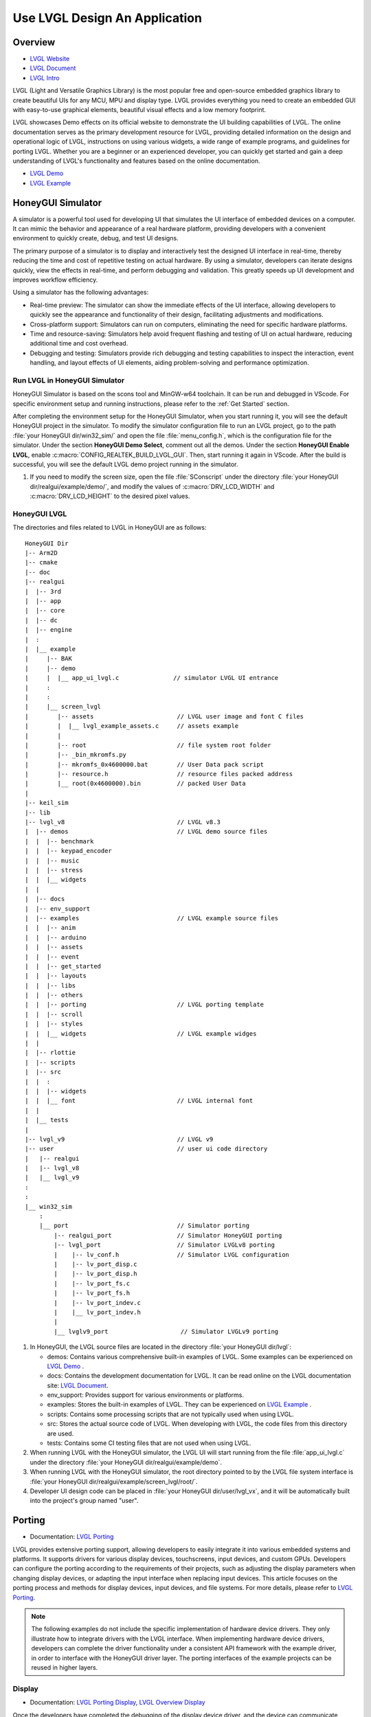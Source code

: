 ===============================
Use LVGL Design An Application
===============================

Overview
==========================
- `LVGL Website <https://lvgl.io/>`_
- `LVGL Document <https://docs.lvgl.io/master/intro/index.html>`_
- `LVGL Intro <https://docs.lvgl.io/8.3/intro/index.html>`_

LVGL (Light and Versatile Graphics Library) is the most popular free and open-source embedded graphics library to create beautiful UIs for any MCU, MPU and display type. LVGL  provides everything you need to create an embedded GUI with easy-to-use graphical elements, beautiful visual effects and a low memory footprint.

LVGL showcases Demo effects on its official website to demonstrate the UI building capabilities of LVGL. The online documentation serves as the primary development resource for LVGL, providing detailed information on the design and operational logic of LVGL, instructions on using various widgets, a wide range of example programs, and guidelines for porting LVGL. Whether you are a beginner or an experienced developer, you can quickly get started and gain a deep understanding of LVGL's functionality and features based on the online documentation.

- `LVGL Demo <https://lvgl.io/demos>`_
- `LVGL Example <https://docs.lvgl.io/8.3/examples.html>`_





HoneyGUI Simulator
==========================

A simulator is a powerful tool used for developing UI that simulates the UI interface of embedded devices on a computer. It can mimic the behavior and appearance of a real hardware platform, providing developers with a convenient environment to quickly create, debug, and test UI designs.

The primary purpose of a simulator is to display and interactively test the designed UI interface in real-time, thereby reducing the time and cost of repetitive testing on actual hardware. By using a simulator, developers can iterate designs quickly, view the effects in real-time, and perform debugging and validation. This greatly speeds up UI development and improves workflow efficiency.

Using a simulator has the following advantages:

- Real-time preview: The simulator can show the immediate effects of the UI interface, allowing developers to quickly see the appearance and functionality of their design, facilitating adjustments and modifications.

- Cross-platform support: Simulators can run on computers, eliminating the need for specific hardware platforms.

- Time and resource-saving: Simulators help avoid frequent flashing and testing of UI on actual hardware, reducing additional time and cost overhead.

- Debugging and testing: Simulators provide rich debugging and testing capabilities to inspect the interaction, event handling, and layout effects of UI elements, aiding problem-solving and performance optimization.


Run LVGL in HoneyGUI Simulator
--------------------------------
HoneyGUI Simulator is based on the scons tool and MinGW-w64 toolchain. It can be run and debugged in VScode. For specific environment setup and running instructions, please refer to the :ref:`Get Started` section.

After completing the environment setup for the HoneyGUI Simulator, when you start running it, you will see the default HoneyGUI project in the simulator. To modify the simulator configuration file to run an LVGL project, go to the path :file:`your HoneyGUI dir/win32_sim/` and open the file :file:`menu_config.h`, which is the configuration file for the simulator. Under the section **HoneyGUI Demo Select**, comment out all the demos. Under the section **HoneyGUI Enable LVGL**, enable :c:macro:`CONFIG_REALTEK_BUILD_LVGL_GUI`. Then, start running it again in VScode. After the build is successful, you will see the default LVGL demo project running in the simulator.

.. image:: https://foruda.gitee.com/images/1729750006337280334/445a33a3_9218678.png
   :align: center
   :width: 800

1. If you need to modify the screen size, open the file :file:`SConscript` under the directory :file:`your HoneyGUI dir/realgui/example/demo/`, and modify the values of :c:macro:`DRV_LCD_WIDTH` and :c:macro:`DRV_LCD_HEIGHT` to the desired pixel values.

.. image:: https://foruda.gitee.com/images/1727161740835693997/89fd9c57_9218678.png
   :align: center
   :width: 400


HoneyGUI LVGL 
----------------
The directories and files related to LVGL in HoneyGUI are as follows:

::

    HoneyGUI Dir
    |-- Arm2D
    |-- cmake
    |-- doc
    |-- realgui
    |  |-- 3rd
    |  |-- app
    |  |-- core
    |  |-- dc
    |  |-- engine
    |  :
    |  |__ example
    |     |-- BAK
    |     |-- demo
    |     |  |__ app_ui_lvgl.c               // simulator LVGL UI entrance
    |     :
    |     :
    |     |__ screen_lvgl    
    |        |-- assets                       // LVGL user image and font C files    
    |        |  |__ lvgl_example_assets.c     // assets example                
    |        |
    |        |-- root                         // file system root folder
    |        |-- _bin_mkromfs.py
    |        |-- mkromfs_0x4600000.bat        // User Data pack script
    |        |-- resource.h                   // resource files packed address
    |        |__ root(0x4600000).bin          // packed User Data
    |
    |-- keil_sim
    |-- lib
    |-- lvgl_v8                               // LVGL v8.3
    |  |-- demos                              // LVGL demo source files
    |  |  |-- benchmark
    |  |  |-- keypad_encoder
    |  |  |-- music
    |  |  |-- stress
    |  |  |__ widgets
    |  |
    |  |-- docs
    |  |-- env_support
    |  |-- examples                           // LVGL example source files
    |  |  |-- anim
    |  |  |-- arduino
    |  |  |-- assets
    |  |  |-- event
    |  |  |-- get_started
    |  |  |-- layouts
    |  |  |-- libs
    |  |  |-- others
    |  |  |-- porting                         // LVGL porting template
    |  |  |-- scroll
    |  |  |-- styles
    |  |  |__ widgets                         // LVGL example widges 
    |  |
    |  |-- rlottie
    |  |-- scripts
    |  |-- src
    |  |  :
    |  |  |-- widgets 
    |  |  |__ font                            // LVGL internal font
    |  |
    |  |__ tests
    |
    |-- lvgl_v9                               // LVGL v9
    |-- user                                  // user ui code directory
    |   |-- realgui                           
    |   |-- lvgl_v8                           
    |   |__ lvgl_v9                           
    :
    :
    |__ win32_sim
        :
        |__ port                              // Simulator porting
            |-- realgui_port                  // Simulator HoneyGUI porting
            |-- lvgl_port                     // Simulator LVGLv8 porting 
            |    |-- lv_conf.h                // Simulator LVGL configuration
            |    |-- lv_port_disp.c                  
            |    |-- lv_port_disp.h
            |    |-- lv_port_fs.c
            |    |-- lv_port_fs.h
            |    |-- lv_port_indev.c
            |    |__ lv_port_indev.h                      
            |
            |__ lvglv9_port                    // Simulator LVGLv9 porting 




1. In HoneyGUI, the LVGL source files are located in the directory :file:`your HoneyGUI dir/lvgl`:

   - demos: Contains various comprehensive built-in examples of LVGL. Some examples can be experienced on  `LVGL Demo <https://lvgl.io/demos>`_ .

   - docs: Contains the development documentation for LVGL. It can be read online on the LVGL documentation site: `LVGL Document <https://docs.lvgl.io/master/intro/index.html>`_.

   - env_support: Provides support for various environments or platforms.

   - examples: Stores the built-in examples of LVGL. They can be experienced on `LVGL Example <https://docs.lvgl.io/8.3/examples.html>`_ .

   - scripts: Contains some processing scripts that are not typically used when using LVGL.

   - src: Stores the actual source code of LVGL. When developing with LVGL, the code files from this directory are used.

   - tests: Contains some CI testing files that are not used when using LVGL.

2. When running LVGL with the HoneyGUI simulator, the LVGL UI will start running from the file :file:`app_ui_lvgl.c` under the directory :file:`your HoneyGUI dir/realgui/example/demo`.

3. When running LVGL with the HoneyGUI simulator, the root directory pointed to by the LVGL file system interface is :file:`your HoneyGUI dir/realgui/example/screen_lvgl/root/`.

4. Developer UI design code can be placed in :file:`your HoneyGUI dir/user/lvgl_vx`, and it will be automatically built into the project's group named "user".



Porting
==========================
- Documentation: `LVGL Porting <https://docs.lvgl.io/8.3/porting/index.html>`_

LVGL provides extensive porting support, allowing developers to easily integrate it into various embedded systems and platforms. It supports drivers for various display devices, touchscreens, input devices, and custom GPUs. Developers can configure the porting according to the requirements of their projects, such as adjusting the display parameters when changing display devices, or adapting the input interface when replacing input devices. This article focuses on the porting process and methods for display devices, input devices, and file systems. For more details, please refer to `LVGL Porting <https://docs.lvgl.io/8.3/porting/index.html>`_.

.. note:: 
    The following examples do not include the specific implementation of hardware device drivers. They only illustrate how to integrate drivers with the LVGL interface. When implementing hardware device drivers, developers can complete the driver functionality under a consistent API framework with the example driver, in order to interface with the HoneyGUI driver layer. The porting interfaces of the example projects can be reused in higher layers.

Display
----------------
- Documentation:  `LVGL Porting Display <https://docs.lvgl.io/8.3/porting/display.html>`_, `LVGL Overview Display <https://docs.lvgl.io/8.3/overview/display.html>`_

Once the developers have completed the debugging of the display device driver, and the device can communicate properly with the display device and show colors. This section explains how to interface the driver with LVGL's display interface to render LVGL's UI.”

The display interface of LVGL is implemented in the file :file:`lv_port_disp.c`. Display parameters are configured in the initialization function :func:`void lv_port_disp_init(void)`, such as screen size and frame buffer configuration. The display refresh function is defined as :func:`void disp_flush(lv_disp_drv_t *disp_drv, const lv_area_t *area, lv_color_t *color_p)`.

For detailed display device porting methods and considerations, please refer to the documentation `LVGL Porting Display <https://docs.lvgl.io/8.3/porting/display.html>`_. The following code snippet demonstrates porting a display IC without RAM:

- When using a display IC without RAM, a frame buffer that covers the entire screen size needs to be allocated. Therefore, two frame buffers with a size equal to the screen size are allocated on the PSRAM for display. The macro definitions for display parameters are defined in the file :file:`lv_conf.h`.
- If the display IC used has RAM, the size of the frame buffer does not need to be the same as the screen size. Due to different screen update methods, the :c:macro:`LVGL_USE_EDPI` in :file:`lv_port_disp.c` needs to be configured as not enabled (0) to switch the :func:`disp_flush` function for screen update adaptation.

.. code-block:: c

    // flush func select: 1 (IC without RAM), 0 (IC with RAM) 
    #define LVGL_USE_EDPI       1

    // frame buffer config 
    #define LV_PORT_BUF1        (uint32_t)0x08000000   // address in PSRAM
    #define LV_PORT_BUF2        (uint32_t)(0x08000000 + MY_DISP_HOR_RES * MY_DISP_VER_RES * LV_COLOR_DEPTH / 8)

    void lv_port_disp_init(void)
    {
        /*-------------------------
        * Initialize your display
        * -----------------------*/
        disp_init();

        /*-----------------------------------
        * Register the display in LVGL
        *----------------------------------*/

        static lv_disp_drv_t disp_drv;                  /*Descriptor of a display driver*/
        lv_disp_drv_init(&disp_drv);                    /*Basic initialization*/

        /*Set up the functions to access to your display*/

        /*Set the resolution of the display*/
        disp_drv.hor_res = MY_DISP_HOR_RES;
        disp_drv.ver_res = MY_DISP_VER_RES;

        /*Used to copy the buffer's content to the display*/
        disp_drv.flush_cb = disp_flush;

        /*-----------------------------
        * Create a buffer for drawing
        *----------------------------*/

        /**
        * LVGL requires a buffer where it internally draws the widgets.
        * Later this buffer will passed to your display driver's `flush_cb` to copy its content to your display.
        * The buffer has to be greater than 1 display row
        *
        * There are 3 buffering configurations:
        * 1. Create ONE buffer:
        *      LVGL will draw the display's content here and writes it to your display
        *
        * 2. Create TWO buffer:
        *      LVGL will draw the display's content to a buffer and writes it your display.
        *      You should use DMA to write the buffer's content to the display.
        *      It will enable LVGL to draw the next part of the screen to the other buffer while
        *      the data is being sent form the first buffer. It makes rendering and flushing parallel.
        *
        * 3. Double buffering
        *      Set 2 screens sized buffers and set disp_drv.full_refresh = 1.
        *      This way LVGL will always provide the whole rendered screen in `flush_cb`
        *      and you only need to change the frame buffer's address.
        */
        static lv_disp_draw_buf_t draw_buf_dsc_3;
        lv_color_t *buf_3_1 = (lv_color_t *)LV_PORT_BUF1;           /*A screen sized buffer*/
        lv_color_t *buf_3_2 = (lv_color_t *)LV_PORT_BUF2;           /*Another screen sized buffer*/
        lv_disp_draw_buf_init(&draw_buf_dsc_3, buf_3_1, buf_3_2,
                            MY_DISP_VER_RES * MY_DISP_HOR_RES);   /*Initialize the display buffer*/

        /*Set a display buffer*/
        disp_drv.draw_buf = &draw_buf_dsc_3;

        /*Required for Example 3)*/
        disp_drv.full_refresh = 1;

        /* Fill a memory array with a color if you have GPU.
        * Note that, in lv_conf.h you can enable GPUs that has built-in support in LVGL.
        * But if you have a different GPU you can use with this callback.*/
        //disp_drv.gpu_fill_cb = gpu_fill;

        /*Finally register the driver*/
        lv_disp_drv_register(&disp_drv);
    }



Input Device
-----------------------------

- Documentation: `LVGL Porting Input devices <https://docs.lvgl.io/8.3/porting/indev.html>`_

Once the developers have completed the debugging of the input device driver, and the device can communicate properly with the input device. This section explains how to interface the driver with LVGL's input interface to interact with LVGL's UI.

The input interface of LVGL is implemented in the file :file:`lv_port_indev.c`. Input device parameters are configured in the initialization function :func:`void lv_port_indev_init(void)`, including selecting the device type, etc. The input data acquisition function is configured in the function pointer :func:`indev_drv.read_cb`, which depends on the type of input device and is integrated in :file:`lv_port_indev.c`.

For detailed input device porting methods and considerations, please refer to the documentation `LVGL Porting Input devices <https://docs.lvgl.io/8.3/porting/indev.html>`_. The following code snippet demonstrates porting a touch IC:

- In the initialization function :func:`void lv_port_indev_init(void)`, select and register the corresponding type of input device. For example, for a touchpad device, select **Touchpad**.

- LVGL will retrieve the input data through the function pointer :func:`indev_drv.read_cb`. Developers need to provide the input data in the function it points to. For a touch screen device, it would be the function :func:`void touchpad_read(lv_indev_drv_t *indev_drv, lv_indev_data_t *data)`. For a touch screen input device, you only need to provide the coordinates of the touch point and the touch state.

.. code-block:: c

    void lv_port_indev_init(void)
    {
        /**
        * Here you will find example implementation of input devices supported by LittelvGL:
        *  - Touchpad
        *  - Mouse (with cursor support)
        *  - Keypad (supports GUI usage only with key)
        *  - Encoder (supports GUI usage only with: left, right, push)
        *  - Button (external buttons to press points on the screen)
        *
        *  The `..._read()` function are only examples.
        *  You should shape them according to your hardware
        */

        static lv_indev_drv_t indev_drv;

        /*------------------
        * Touchpad
        * -----------------*/

        /*Initialize your touchpad if you have*/
        touchpad_init();

        /*Register a touchpad input device*/
        lv_indev_drv_init(&indev_drv);
        indev_drv.type = LV_INDEV_TYPE_POINTER;
        indev_drv.read_cb = touchpad_read;
        indev_touchpad = lv_indev_drv_register(&indev_drv);
    }


    /*------------------
    * Touchpad
    * -----------------*/

    static uint16_t touch_x = 0;
    static uint16_t touch_y = 0;
    static bool touch_pressing = 0;


    /*Initialize your touchpad*/
    static void touchpad_init(void)
    {
        /*Your code comes here*/
    }

    /*Will be called by the library to read the touchpad*/
    static void touchpad_read(lv_indev_drv_t *indev_drv, lv_indev_data_t *data)
    {
        static lv_coord_t last_x = 0;
        static lv_coord_t last_y = 0;

        /* rt touch read port */
        if (drv_touch_read(&touch_x, &touch_y, &touch_pressing) == false)
        {
            return;
        }

        /*Save the pressed coordinates and the state*/
        if (touchpad_is_pressed())
        {
            touchpad_get_xy(&last_x, &last_y);
            data->state = LV_INDEV_STATE_PR;
        }
        else
        {
            data->state = LV_INDEV_STATE_REL;
        }

        /*Set the last pressed coordinates*/
        data->point.x = last_x;
        data->point.y = last_y;
    }
    /*Return true is the touchpad is pressed*/
    // static lv_coord_t touch_x;
    // static lv_coord_t touch_y;
    static bool touchpad_is_pressed(void)
    {
        /*Your code comes here*/
        return touch_pressing;

    }

    /*Get the x and y coordinates if the touchpad is pressed*/
    static void touchpad_get_xy(lv_coord_t *x, lv_coord_t *y)
    {
        /*Your code comes here*/
        (*x) = touch_x;
        (*y) = touch_y;
    }





File System
----------------------------
- Documentation: `LVGL Overview File system <https://docs.lvgl.io/8.3/overview/file-system.html>`_

Using a file system to manage storage media makes data more organized and easier to maintain. It can improve compatibility and cross-platform support for external storage devices. Through the file system interface, developers can easily manipulate file data, making it more flexible and efficient. Integrating the file system with LVGL allows resource data to be stored separately from project code, reducing compilation time, improving development efficiency, and enhancing the flexibility of UI design.

The file system interface of LVGL is implemented in the file :file:`lv_port_fs.c`. The file system is configured in the initialization function :func:`void lv_port_fs_init(void)`, which includes initializing the file system and mounting drive letters. Developers need to integrate the interfaces of various file system functions into the corresponding LVGL fs porting functions, ensuring that the input and output data formats are consistent with the interface definitions.

For detailed file system porting methods and considerations, please refer to the documentation `LVGL Overview File system <https://docs.lvgl.io/8.3/overview/file-system.html>`_. The following example demonstrates the porting of **ROMFS**. 

.. note::
  ROMFS is a read-only file system, thus it does not support file writing.


.. code-block:: c

    #include "romfs.h"

    /**********************
    *      MACROS
    **********************/
    #define ROMFS_ADDR 0x04600000
    /**********************
    *   GLOBAL FUNCTIONS
    **********************/

    void lv_port_fs_init(void)
    {
        /*----------------------------------------------------
        * Initialize your storage device and File System
        * -------------------------------------------------*/
        fs_init();

        /*---------------------------------------------------
        * Register the file system interface in LVGL
        *--------------------------------------------------*/

        /*Add a simple drive to open images*/
        static lv_fs_drv_t fs_drv;
        lv_fs_drv_init(&fs_drv);

        /*Set up fields...*/
        fs_drv.letter = 'F';
        fs_drv.open_cb = fs_open;
        fs_drv.close_cb = fs_close;
        fs_drv.read_cb = fs_read;
        fs_drv.write_cb = fs_write;
        fs_drv.seek_cb = fs_seek;
        fs_drv.tell_cb = fs_tell;

        fs_drv.dir_close_cb = fs_dir_close;
        fs_drv.dir_open_cb = fs_dir_open;
        fs_drv.dir_read_cb = fs_dir_read;

        lv_fs_drv_register(&fs_drv);
    }

    /**********************
    *   STATIC FUNCTIONS
    **********************/

    /*Initialize your Storage device and File system.*/
    static void fs_init(void)
    {
        /*E.g. for FatFS initialize the SD card and FatFS itself*/

        /*You code here*/
        romfs_mount((void *)ROMFS_ADDR);
    }

    /**
    * Open a file
    * @param drv       pointer to a driver where this function belongs
    * @param path      path to the file beginning with the driver letter (e.g. S:/folder/file.txt)
    * @param mode      read: FS_MODE_RD, write: FS_MODE_WR, both: FS_MODE_RD | FS_MODE_WR
    * @return          a file descriptor or NULL on error
    */
    static void *fs_open(lv_fs_drv_t *drv, const char *path, lv_fs_mode_t mode)
    {
        lv_fs_res_t res = LV_FS_RES_NOT_IMP;

        void *f = NULL;

        if (mode == LV_FS_MODE_WR)
        {
            /*Open a file for write*/
            f = NULL;         /*Add your code here*/
        }
        else if (mode == LV_FS_MODE_RD)
        {
            /*Open a file for read*/
            const char *filePath = path;
            f = (void *)open(filePath, O_RDONLY);        /*Add your code here*/
        }
        else if (mode == (LV_FS_MODE_WR | LV_FS_MODE_RD))
        {
            /*Open a file for read and write*/
            f = NULL;         /*Add your code here*/
        }

        return f;
    }

    /**
    * Close an opened file
    * @param drv       pointer to a driver where this function belongs
    * @param file_p    pointer to a file_t variable. (opened with fs_open)
    * @return          LV_FS_RES_OK: no error or  any error from @lv_fs_res_t enum
    */
    static lv_fs_res_t fs_close(lv_fs_drv_t *drv, void *file_p)
    {
        lv_fs_res_t res = LV_FS_RES_NOT_IMP;

        /*Add your code here*/
        res = close((int)file_p);
        return res;
    }

    /**
    * Read data from an opened file
    * @param drv       pointer to a driver where this function belongs
    * @param file_p    pointer to a file_t variable.
    * @param buf       pointer to a memory block where to store the read data
    * @param btr       number of Bytes To Read
    * @param br        the real number of read bytes (Byte Read)
    * @return          LV_FS_RES_OK: no error or  any error from @lv_fs_res_t enum
    */
    static lv_fs_res_t fs_read(lv_fs_drv_t *drv, void *file_p, void *buf, uint32_t btr, uint32_t *br)
    {
        lv_fs_res_t res = LV_FS_RES_OK;

        /*Add your code here*/
        *br = read((int)file_p, buf, btr);
        return res;
    }



ROMFS File System Image
~~~~~~~~~~~~~~~~~~~~~~~~~

HoneyGUI provides support for packaging `ROMFS` file system images:

1. The working directory is :file:`your HoneyGUI dir/realgui/example/screen_lvgl/`. The packaging process requires Python environment support. The external file resources used in the project need to be packaged as a file system image and downloaded as :guilabel:`User Data`.

2. Open the working directory and place the files to be packaged in the :file:`root/` folder. Double-click the :file:`mkromfs_0x4600000.bat` script to generate the file system image :file:`root(0x4600000).bin` and the resource mapping address :file:`resource.h`. The default base address of the files is `0x4600000`. :file:`resource.h` records the mapping address of the packaged files. Since `ROMFS` supports direct access using physical addresses, developers can access the resource files directly through the mapping address.

3. Use the :guilabel:`User Data` feature of the MP Tool to download and burn the file system image to flash. The burn address should match the :guilabel:`base address`. If you need to modify the :guilabel:`base address`, you can modify the **addr** parameter in the :file:`mkromfs_0x4600000.bat` script. For example, the following example changes the :guilabel:`base address` from `0x4600000` to `0x4000000`.

.. code-block:: console

    # before - base address: 0x4600000, image: root(0x4600000).bin
    python _bin_mkromfs.py --binary --addr 0x4600000 root root(0x4600000).bin


    # after  - base address: 0x4000000, image: root(0x4000000).bin
    python _bin_mkromfs.py --binary --addr 0x4000000 root root(0x4000000).bin


.. note::
    1. This packaging tool is only applicable for creating filesystem images of ROMFS.
    2. The packaging process is not a simple concatenation of files; it also records the directory information and file details of the filesystem.



Benchmark
==========================

LVGL Benchmark is a performance testing tool designed to evaluate the graphical display performance of the LVGL library in various hardware and software environments. By running the Benchmark, users can obtain data on frame rate, rendering speed, and memory usage, helping to optimize display configurations and debug performance issues. The Benchmark includes various test scenarios such as graphical drawing, animations, and text rendering, each simulating common operations in real applications. Users can use these tests to compare the performance of different configurations and platforms, enabling targeted optimization adjustments.
The official documentation for the LVGL benchmark test is located at :file:`\lvgl\demos\benchmark\README.md`.

Benchmark for Reference
-----------------------------

.. csv-table:: Benchmark Result
  :header: Chip Model, CPU CLK, Accelerator, Display Size, Buffering Configurations, Result
  :align: center
  
  RTL8762E, 40MHz, SW, 240*280, Double buffing, Weighted FPS:15; Opa. speed: 100%
  RTL8762E, 40MHz, SW, 80*160,  Double buffing, Weighted FPS:34; Opa. speed: 95%
  RTL8762D, 90MHz, SW, 240*280, Double buffing, Weighted FPS:161; Opa. speed: 77%
  RTL8762D, 90MHz, SW, 80*160, Double buffing, Weighted FPS:337; Opa. speed: 95%
  RTL8772G, 125MHz, PPE1.0, 480*480, Two buffer, Weighted FPS:20; Opa. speed: 100%
  RTL8772G, 125MHz, PPE1.0, 240*280, Double buffing, Weighted FPS:721; Opa. speed: 77%
  RTL8773E, 100MHz, PPE2.0, 390*450, Double buffing, Weighted FPS:159; Opa. speed: 86%

.. csv-table:: Render acceleration on different platforms
  :header: Chip Model, CPU CLK, Hardware Accelerator, Image Rendering, Image Transparency, Image Scaling, Image Rotation, Rounded Rectangle, Rectangle Filling, RLE Decoding, Characters, Lines
  :align: center
  
  RTL8772G, 125MHz, PPE1.0, HW, HW, HW, SW, SW+HW, HW, HW, SW, SW
  RTL8773E, 100MHz, PPE2.0, HW, HW, HW, HW, SW+HW, HW, HW, SW, SW




.. note::
  1. Effects involving LVGL Mask require SW processing.
  2. RTL8772G supports the Helium hardware accelerator.



Start with Demo
==========================
- `LVGL Demo <https://lvgl.io/demos>`_
- `LVGL Example <https://docs.lvgl.io/8.3/examples.html>`_

It is recommended for developers to read and understand the `LVGL Overview <https://docs.lvgl.io/8.3/overview/index.html>`_ and `LVGL Widgets - Base object <https://docs.lvgl.io/8.3/widgets/obj.html>`_ sections before starting development. This will help them grasp the design concepts and logic of LVGL.

LVGL provides a rich set of demos and examples to help developers understand and familiarize themselves with the usage of various controls and features.

- The `LVGL Demo <https://lvgl.io/demos>`_ showcases comprehensive demos with their source code stored in the directory :file:`your HoneyGUI dir/lvgl/src/demo`. Developers can directly invoke the corresponding :func:`lv_demo_xxx()` function to explore and understand them.

- The online documentation `LVGL Example <https://docs.lvgl.io/8.3/examples.html>`_ demonstrates the running effects of various examples, with their source code stored in the directory :file:`your HoneyGUI dir/lvgl/src/example`. Developers can directly call the corresponding :func:`lv_example_xxx()` function to familiarize themselves with controls and understand their features.

Resource Converter
==========================
To use images and fonts in LVGL, they need to be converted to formats that LVGL can recognize using specific tools. LVGL supports converting resources to C array format and bin binary file format. 

In the C array format, the resources will be included in the compilation process. They will be compiled every time the program logic changes, and the size of the resources will be included in the APP image. 

In the bin binary file format, the resources are not included in the compilation. They are stored separately and require a file system or other means to access them. An example :file:`lvgl_example_assets.c` is provided in the path :file:`your HoneyGUI dir/realgui/example/screen_lvgl/assets/` to demonstrate how to configure resources of different formats for the widgets.

Image Converter
-----------------------------

.. _LVGL Image Converter:
LVGL Image Converter
~~~~~~~~~~~~~~~~~~~~~~~

- Online conversion tool: `LVGL Image Converter <https://lvgl.io/tools/imageconverter>`_
- Documentation: `LVGL Overview Images <https://docs.lvgl.io/8.3/overview/image.html>`_

Please refer to the following steps for usage in `LVGL Overview Images - Online Converter <https://docs.lvgl.io/8.3/overview/image.html#online-converter>`_:

1. Select the LVGL version.
2. Choose the image file.
3. Select the color format for the output file. 
  For color format details, please refer to  `LVGL Overview Images - color format <https://docs.lvgl.io/8.3/overview/image.html#color-formats>`_.
4. Choose the type of output image (C array/binary file).
5. Click :guilabel:`Convert` to obtain the output file.

The `LVGL Overview Images <https://docs.lvgl.io/8.3/overview/image.html>`_ document provides detailed instructions on how to use image resources and the image conversion tool in LVGL, along with simple usage examples. To automatically build image resources generated as C arrays, place them under the directory :file:`your HoneyGUI dir/realgui/example/screen_lvgl/assets/` directory.

It's worth mentioning that when using the bin file as an image resource, the data in the bin file follows the format of :c:var:`4 Byte header + data`. The :c:type:`lv_img_header_t` contains information such as :c:var:`color format`, :c:var:`width`, and :c:var:`height`. To construct a complete :c:type:`lv_img_dsc_t` to describe the image, you can calculate the :c:var:`data_size` using the information from the :c:type:`lv_img_header_t`.

.. code-block:: c

    typedef struct {

        uint32_t cf : 5;          /*Color format: See `lv_img_color_format_t`*/
        uint32_t always_zero : 3; /*It the upper bits of the first byte. Always zero to look like a
                                    non-printable character*/

        uint32_t reserved : 2; /*Reserved to be used later*/

        uint32_t w : 11; /*Width of the image map*/
        uint32_t h : 11; /*Height of the image map*/
    } lv_img_header_t;

    /** Image header it is compatible with
    * the result from image converter utility*/
    typedef struct {
        lv_img_header_t header; /**< A header describing the basics of the image*/
        uint32_t data_size;     /**< Size of the image in bytes*/
        const uint8_t * data;   /**< Pointer to the data of the image*/
    } lv_img_dsc_t;


HoneyGUI Image Convert Tool
~~~~~~~~~~~~~~~~~~~~~~~~~~~~~~~~~
- Download link for the conversion tool: `HoneyGUI Image Convert Tool <https://docs.realmcu.com/HoneyGUI/cn/latest/tool/index.html>`_
- Documentation: `HoneyGUI Image Convert Tool - Doc <https://docs.realmcu.com/HoneyGUI/cn/latest/tool/Resource/image.html>`_

When further compression of image resource space is needed, the HoneyGUI Image Convert Tool supports compressing and converting images. The IC supports both software and hardware decoding. The HoneyGUI Image Convert Tool uses RLE (Run-length Encoding) compression, a simple lossless algorithm that reduces storage space by encoding consecutive repeated pixel values and the number of repetitions. It has low computational complexity and high compression rates, making it ideal for compressing GUI resources.

Compressing Images
^^^^^^^^^^^^^^^^^^^^^^
Users can utilize the HoneyGUI Image Convert Tool to convert image resources into RLE-compressed binary file format. For detailed usage steps, please refer to  `HoneyGUI Image Converter - Doc <https://docs.realmcu.com/HoneyGUI/cn/latest/tool/Resource/image.html>`_:

1. Select the image file to be compressed (supports PNG, JPEG, etc.)
2. Configure the image conversion parameters: enable :guilabel:`Compress`, choose :guilabel:`Compress Mode` as `RLE`, enable :guilabel:`Color Head`, and select :guilabel:`Color Space` as needed
3. Click to convert and generate a compressed binary file

Importing into LVGL
^^^^^^^^^^^^^^^^^^^^^^^^^^

The binary files generated by the HoneyGUI Image Convert Tool can be imported into LVGL for use:

1. If importing as a file

 **Note**: Modify the file extension to **.rle**, then place it into the file system at :file:`your HoneyGUI dir/realgui/example/screen_lvgl/root`

   .. code-block:: c

    // file: lvgl_example_assets.c
    void load_img_rle_file(void)
    {
        lv_obj_t *icon = lv_img_create(lv_scr_act());
        lv_img_set_src(icon, "F:/logo_lvgl.rle");
        lv_obj_set_pos(icon, 0, 0);
    }


 **Note**: When using RLE + ROMFS, the decoder will directly retrieve images from the file system, i.e. FLASH, without additional caching. For situations that require caching processing, please read file from filesystem to memory, and use it as a array.

2. If imported as a C array format

 - a. Open the LVGL image conversion tool and upload the compressed file to be converted, please refer to :ref:`LVGL Image Converter`.

 - b. In the :guilabel:`Color format` option, be sure to select **CF_RAW**

 - c. Export the converted image file as a C file, for example, :file:`logo_lvgl_rle.c`

  **Note1: The storage path of the converted file:** Place the converted C file in the following reference path: :file:`your HoneyGUI dir/realgui/example/screen_lvgl/assets` 

  **Note2: Modify the color format (cf) in the image descriptor:** The exported C file, for example :file:`logo_lvgl_rle.c`, needs to be modified to ensure :c:var:cf: :c:macro:`LV_IMG_CF_RAW`:
    
    .. code-block:: c

        // file:logo_lvgl_rle.c
        const lv_img_dsc_t logo_lvgl_rle = {
            .header.cf = LV_IMG_CF_RAW,
            .header.always_zero = 0,
            .header.reserved = 0,
            .header.w = 0,
            .header.h = 0,
            .data_size = 1889,
            .data = logo_lvgl_rle_map,
        };


 - d. Include the generated C file in your project and create the image object:

    .. code-block:: c

        // file:lvgl_example_assets.c
        void load_img_rle_c_file(void)
        {
            LV_IMG_DECLARE(logo_lvgl_rle);
            lv_obj_t *icon = lv_img_create(lv_scr_act());
            lv_img_set_src(icon, &logo_lvgl_rle);
            lv_obj_set_pos(icon, 0, 0);
        }


3. If importing as a file, accessing image resources using file addresses

 - a. Construct the LVGL image header :c:type:`lv_img_dsc_t`, for example:

    .. code-block:: c

        // file: lvgl_example_assets.c
        #include "resource.h" 

        const lv_img_dsc_t lvgl_test_img_rle = {
            .header.cf = LV_IMG_CF_RAW, 
            .header.always_zero = 0,
            .header.reserved = 0,
            .header.w = 0,
            .header.h = 0,
            .data_size = 0,
            .data = LOGO_LVGL_RLE,
        };


 **Note: Set the color format in the image descriptor to cf = LV_IMG_CF_RAW**
 
 - b. Access the image resources and create the widget:

    .. code-block:: c

        // file: lvgl_example_assets.c
        void load_img_rle_dataAddr_file(void)
        {
            lv_obj_t *icon = lv_img_create(lv_scr_act());
            lv_img_set_src(icon, &lvgl_test_img_rle);
            lv_obj_set_pos(icon, 0, 0);
        }


Enabling RLE Decoder in LVGL
^^^^^^^^^^^^^^^^^^^^^^^^^^^^^^^
To decode RLE compressed image resources in LVGL, you need to enable the RLE decoder and allocate cache space for it.

1. Enable the RLE decoder: in the configuration file :file:`lv_conf.h`, locate the :c:macro:`LV_USE_RTK_IDU` macro definition and  set it to enable (1)

2. Allocate decoding cache: Configure the following parameters in the :file:`lv_conf.h` file:

- :c:macro:`LV_SSRAM_START`: The starting address of the cache

- :c:macro:`LV_SSRAM_SIZE`: Cache space size, ensuring that this size is sufficient to accommodate the decoding data of the largest entire image used


.. code-block:: c

    // file: lv_conf.h

    /*RTK_IDU decoder library*/
    #define LV_USE_RTK_IDU 1

    #ifdef LV_USE_RTK_IDU
    #define LV_MEM_PSRAM_ADR    0x08000000
    #define LV_PSRAM_SIZE       (MY_DISP_HOR_RES * MY_DISP_VER_RES * 4)
    #define LV_PSRAM_START      (LV_MEM_PSRAM_ADR + 2 * MY_DISP_HOR_RES * MY_DISP_VER_RES * LV_COLOR_DEPTH / 8)
    #ifndef LV_MEM_ADR
    #define LV_MEM_ADR LV_PSRAM_START
    #endif
    #endif


Note:
- When using the RLE decoder along with ROMFS, the decoder will directly obtain images from the file system, i.e., FLASH, without additional caching.

Font Converter
---------------------
- Online conversion tool: `LVGL Font Converter <https://lvgl.io/tools/fontconverter>`_
- Documentation: `LVGL Overview Fonts <https://docs.lvgl.io/8.3/overview/font.html>`_

Please refer to the following steps for usage in `LVGL Overview Font - Add a new font <https://docs.lvgl.io/8.3/overview/font.html#add-a-new-font>`_ :

1. Set the name of the output font.
2. Set the height of the font in pixels.
3. Set the bpp (bits per pixel) of the font. 
  It represents how many bits are used to describe each pixel. Higher values result in better anti-aliasing and smoother edges, but larger font file size.
4. Choose the type of output font (C array/bin file).
5. Select the font file (TTF/WOFF).
6. Set the Unicode range of characters to convert, or directly list the characters that need to be converted.

The `LVGL Overview Fonts <https://docs.lvgl.io/8.3/overview/font.html>`_ document provides detailed instructions on how to use font resources and the font conversion tool in LVGL, along with simple usage examples. In the example, :func:`lv_example_label_3()` demonstrates how to configure a specific font for a label control. To automatically build font resources generated as C arrays, place them under the directory :file:`your HoneyGUI dir/realgui/example/screen_lvgl/assets/` directory.

LVGL provides built-in fonts, which are saved as arrays in the directory :file:`your HoneyGUI dir/lvgl/src/font/`. Each font file specifies the included characters at the beginning of the file. The built-in fonts include a Chinese font, :file:`lv_font_simsun_16_cjk.c`, which is a CJK (Chinese, Japanese, and Korean) 16px font, but it is a single font size with a limited character set.

Development Resources
==========================

Online Doucument
------------------
- `LVGL Document <https://docs.lvgl.io/master/intro/index.html>`_

The `LVGL Document <https://docs.lvgl.io/master/intro/index.html>`_ provides comprehensive technical documentation and tutorials to help developers better understand and use the LVGL graphics library. The documentation includes the following:

- Overview and features: The documentation introduces the basic concepts and features of LVGL, including graphical objects, screen management, event handling, theme styles, and more. Users can read the documentation to understand the core functionality and advantages of LVGL.

- Application development guide: The documentation provides detailed application development guides, including how to initialize and configure LVGL, how to create and manage graphical objects, how to handle user input and events, and how to add themes and styles. These guides can help users quickly get started with LVGL and develop their own applications.

- API documentation: The documentation provides a comprehensive list of LVGL's API interfaces and functions, along with their parameters and usage. Users can consult the API documentation to understand the specific functions and usage of individual functions and interfaces, enabling more advanced customization and extension.

- Example code: The documentation provides numerous example codes covering common application scenarios and functionalities. Users can leverage these example codes to accelerate development and quickly implement specific functionality requirements.

Using the LVGL online documentation can help users better understand and master the usage and techniques of LVGL, improving development efficiency. Users can gradually learn the contents of the documentation, starting from simple interface construction to complex application development, gradually mastering the various features and capabilities of LVGL. Additionally, the documentation provides examples and code snippets, making it easier for users to develop applications with rich interfaces and functionality.

Users can access the LVGL online documentation through a web browser and browse through the chapters and contents to find and learn relevant knowledge according to their needs. Additionally, the documentation provides a search function to quickly find specific information within the documentation. In summary, the LVGL online documentation is an important resource for users to understand and use the LVGL graphics library. It provides comprehensive and detailed guidance to help users quickly get started and develop better applications.

It is worth noting that while developing based on the documentation can complete most of the UI effects, the documentation may not be exhaustive. When there are omissions in the documentation, the code should be considered the most reliable source.

Github Repo
-----------------------------
- `Github LVGL <https://github.com/lvgl/lvgl>`_

The LVGL GitHub repository is an important platform for developers to use and contribute to LVGL:

- Getting the latest version: The LVGL GitHub repository provides access to the latest LVGL versions and updates. Developers can stay up-to-date with the latest feature updates, bug fixes, and improvements, keeping their applications in sync with LVGL.

- Engaging in the community and contributing code: Through the GitHub repository, developers can actively participate in LVGL community discussions and exchanges, learning about other developers' issues and solutions. At the same time, developers can contribute their own code and improvements, making LVGL more robust and powerful.

- Submitting issues and bug reports: The GitHub repository offers a platform for issue and bug reporting, allowing developers to submit problems and bugs encountered during their use of LVGL. This helps the LVGL development team promptly discover and resolve issues, improving the stability and reliability of LVGL.

- Learning from examples and documentation: The GitHub repository also includes example code and documentation to help developers better understand and learn how to use LVGL. By browsing the repository's example code and documentation, developers can learn about the various features and capabilities of LVGL, enhancing their development skills.


Designer
-----------------------------

.. <!-- - GUI Guider: [NXP GUI Guider](https://www.nxp.com/design/design-center/software/development-software/gui-guider:GUI-GUIDER) -->

- GUI Guider: Free
- Squareline: `Squareline Studio <https://squareline.io/>`_, Paid


The LVGL Designer is a visual tool for designing and developing interfaces for the LVGL graphics library. It provides an intuitive and user-friendly interface that allows developers to quickly create and edit GUI interfaces using LVGL.

The LVGL Designer has the following features and functionalities:

- Visual interface design: The designer provides an intuitive visual interface where developers can create and edit GUI interfaces using mouse and simple drag-and-drop operations. It allows adding and adjusting various graphical objects, labels, buttons, text boxes, images, and more, while setting their size, position, style, and other attributes.

- Real-time preview and debugging: The designer supports real-time preview, allowing developers to see the appearance and behavior of the designed interface at any time. This helps developers quickly adjust and optimize the interface to achieve the desired effect.

- Event and interaction management: The designer enables developers to conveniently add and manage events and interaction behaviors. Developers can add click, scroll, drag, and other events to graphical objects and configure their response behaviors through simple configurations.

- Theme and style customization: The designer supports customization of themes and styles, allowing developers to easily select and apply different themes and styles to make the interface more personalized and visually appealing.

- Code export: The designer allows exporting the designed interface as LVGL code, providing the necessary initialization and configuration. This enables developers to directly use the exported code for LVGL application development, eliminating the need for manual code writing.

Using the LVGL Designer greatly accelerates the design and development process of GUI interfaces, especially for non-professional UI designers or developers. With simple drag-and-drop and configuration operations, developers can quickly create attractive and interactive interfaces, improving development efficiency and user experience. Additionally, the designer provides a convenient way to export the designed interface as usable LVGL code, allowing developers to easily integrate it into their applications.


Forum
-----------------------------
- `LVGL Forum <https://forum.lvgl.io/>`_

The official LVGL forum is a developer community dedicated to discussing and sharing topics and resources related to the LVGL graphics library. It provides a platform for developers to exchange ideas, seek help, and share their experiences and projects.

Some features and functionalities of the LVGL forum include:
- Questions and answers: Developers can ask questions about their LVGL usage on the forum and receive help and answers from other developers. This makes the forum a valuable knowledge base, providing experience and tips for problem-solving.

- Tutorials and examples: The forum contains many useful tutorials and example code, demonstrating how to use different features and functionalities of LVGL. These resources are helpful for novice developers to learn and master LVGL.

- Developer contributions and project showcases: Developers on the forum can share their projects and customized LVGL interfaces, as well as contributions that other developers can share, discuss, and reference.

- Updates and release announcements: The LVGL development team provides announcements and explanations about new version releases and updates on the forum. This allows developers to stay informed about the latest features and improvements.

- Community interaction: The forum provides a platform for community interaction, where developers can communicate, share, and establish connections, enhancing collaboration and development within the LVGL community.

The LVGL forum is an important resource for developers using LVGL to receive support, solve problems, learn, and share experiences.



Blog
-----------------------------
- `LVGL Blog <https://blog.lvgl.io/>`_

The official LVGL blog is a regularly updated platform that provides the latest information, tutorials, case studies, and developer insights about the LVGL graphics library. The LVGL development team and community members frequently publish various content related to LVGL on the blog, helping developers better understand and use LVGL.

The LVGL blog covers the following content:
- Updates and new feature introductions: The blog publishes articles on the latest version of LVGL, highlighting new features, bug fixes, and performance improvements. This allows developers to stay up-to-date and leverage the latest LVGL capabilities.

- Tutorials and guides: The blog provides practical tutorials and guides on LVGL, covering various topics ranging from beginner to advanced. These tutorials often include example code and detailed explanations, helping developers master the usage of LVGL and best practices.

- Case studies and project showcases: The blog shares case studies and project showcases implemented with LVGL. These articles demonstrate how to use LVGL to build real-world applications and interfaces, providing developers with inspiration and experience from practical implementations.

- Technical deep dives and developer insights: The blog also covers in-depth analyses of LVGL and insights from developers. These articles may explore topics such as the internal workings of LVGL, performance optimization techniques, and excellent design practices, providing developers with a deeper understanding and food for thought.

The LVGL blog is an important resource for developers to understand and master LVGL. By reading the blog, developers can gain insights on the latest LVGL developments, learning materials, and technical insights, helping them utilize LVGL to build excellent graphical interfaces.

FAQ
=======
- `LVGL FAQ <https://docs.lvgl.io/8.3/intro/index.html#faq>`_

HoneyGUI vs LVGL Picture Drawing Frame Rate
--------------------------------------------


GRAM Screen (280x456) RAM Block Drawing
~~~~~~~~~~~~~~~~~~~~~~~~~~~~~~~~~~~~~~~~~
Background: RTL8772G, RGB565, uncompressed images, test for the performance of displaying a single image (HoneyGUI rectangle fill data is temporarily unavailable; LVGL has not adapted PPE hardware acceleration for image scaling yet).

.. csv-table:: RAM Block Drawing
  :header: Test Case, HoneyGUI FPS (SW), HoneyGUI FPS (PPE), LVGL FPS (SW), LVGL FPS (PPE)
  :align: center
  
  Draw Image,             73,     74,     70,     73
  Fill Rectangle,          3,     85,     74,     74
  Rotate Image 45°,        3,      3,      4,      4
  Scale Up 1.5x ,          3,     31,      3,     25
  Scale Down 0.5x ,        9,     73,     12,     25


.. csv-table:: RAM Block Drawing Test Data
  :header: Section, HoneyGUI FPS, LVGL FPS
  :align: center
  
  10,   70,     45
  20,   73,     73
  30,   74,     73

PSRAM Full Frame Buffer Drawing (800x480)
~~~~~~~~~~~~~~~~~~~~~~~~~~~~~~~~~~~~~~~~~~~~~~~~

Background: RTL8772G, RGB565, image size 315x316, uncompressed images, RGB screen, test for the performance of displaying a single image.


.. csv-table:: PSRAM Full Frame Buffer Drawing
  :header: Test Case, HoneyGUI FPS (SW), HoneyGUI FPS (PPE), LVGL FPS (SW), LVGL FPS (PPE)
  :align: center
  
  Draw Image,             76,     76,     17,     25
  Fill Rectangle,          4,     78,     25,     26
  Rotate Image 45°,        3,      3,      6,      4
  Scale Up 1.5x ,          2,     23,      3,     13
  Scale Down 0.5x ,       10,     82,     13,     50


Analysis
~~~~~~~~~~~~~~~~~~~~~~~~~

Extra PSRAM is required for RGB screen as a cache buffer. LVGL uses PSRAM completely as its image cache buffer compared to HoneyGUI which combines RAM and PSRAM. LVGL performs worse overall.


HoneyGUI vs LVGL RAM Consumption
----------------------------------


.. csv-table:: GRAM Screen (280x456) Dynamic RAM Consumption
  :header: Test Case, HoneyGUI (Bytes), LVGL Widget Consumption (Bytes)
  :align: center
  
  Draw Image,          156,     176
  Fill Rectangle,       64,     200
  Rotate Image 45°,    156,     208
  Scale Up 1.5x ,      156,     208
  Scale Down 0.5x ,    156,     176



.. csv-table:: GRAM Screen (280x456) Static RAM Consumption
  :header: Test Case, HoneyGUI (Bytes), LVGL Widget Consumption (Bytes)
  :align: center
  
  Draw Image,           41892(40KB),     55300(54KB)
  Fill Rectangle,       41892(40KB),     55300(54KB)
  Rotate Image 45°,     41892(40KB),     55300(54KB)
  Scale Up 1.5x ,       41892(40KB),     55300(54KB)
  Scale Down 0.5x ,     41892(40KB),     55300(54KB)



Conclusion
------------

- **Applicable Scenarios**: For large screen sizes (e.g. 800x480) and full-frame drawing, HoneyGUI is recommended. For frequent partial screen refresh projects, LVGL is recommended. For block drawing when RAM resources are tight, HoneyGUI is recommended, with section recommended parameters set to 10.
- **Rotation, Scaling**: LVGL performs faster in 2D rendering using a 2x2 matrix compared to HoneyGUI's 3x3 matrix, which handles more data for 2D rendering. For 2.5D or pseudo-3D effects, HoneyGUI will perform better.
- In practical projects, select the suitable framework based on specific frame rate requirements, system resources, and other functional needs. Conduct specific performance testing and evaluation if possible.

This analysis provides valuable insights for selecting the appropriate display framework and assists decision-makers in making the best choice based on actual requirements.
